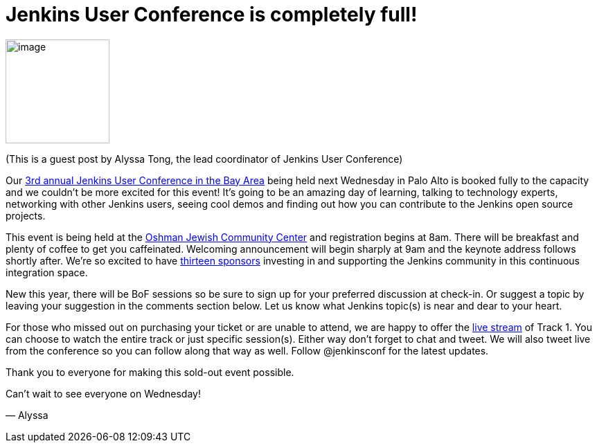 = Jenkins User Conference is completely full!
:page-tags: general , meetup ,juc
:page-author: kohsuke

image:https://jenkins-ci.org/sites/default/files/images/alyssa.jpg[image,width=150,height=150] +


(This is a guest post by Alyssa Tong, the lead coordinator of Jenkins User Conference) +

Our https://www.cloudbees.com/jenkins/juc2013/juc2013-palo-alto.cb[3rd annual Jenkins User Conference in the Bay Area] being held next Wednesday in Palo Alto is booked fully to the capacity and we couldn’t be more excited for this event! It’s going to be an amazing day of learning, talking to technology experts, networking with other Jenkins users, seeing cool demos and finding out how you can contribute to the Jenkins open source projects. +

This event is being held at the https://www.paloaltojcc.org/[Oshman Jewish Community Center] and registration begins at 8am. There will be breakfast and plenty of coffee to get you caffeinated. Welcoming announcement will begin sharply at 9am and the keynote address follows shortly after. We’re so excited to have https://www.cloudbees.com/jenkins/juc2013/juc2013-palo-alto.cb[thirteen sponsors] investing in and supporting the Jenkins community in this continuous integration space. +

New this year, there will be BoF sessions so be sure to sign up for your preferred discussion at check-in. Or suggest a topic by leaving your suggestion in the comments section below. Let us know what Jenkins topic(s) is near and dear to your heart. +

For those who missed out on purchasing your ticket or are unable to attend, we are happy to offer the https://www.eventbrite.com/event/8328596055[live stream] of Track 1. You can choose to watch the entire track or just specific session(s). Either way don’t forget to chat and tweet. We will also tweet live from the conference so you can follow along that way as well. Follow @jenkinsconf for the latest updates. +

Thank you to everyone for making this sold-out event possible. +

Can’t wait to see everyone on Wednesday! +

— Alyssa
